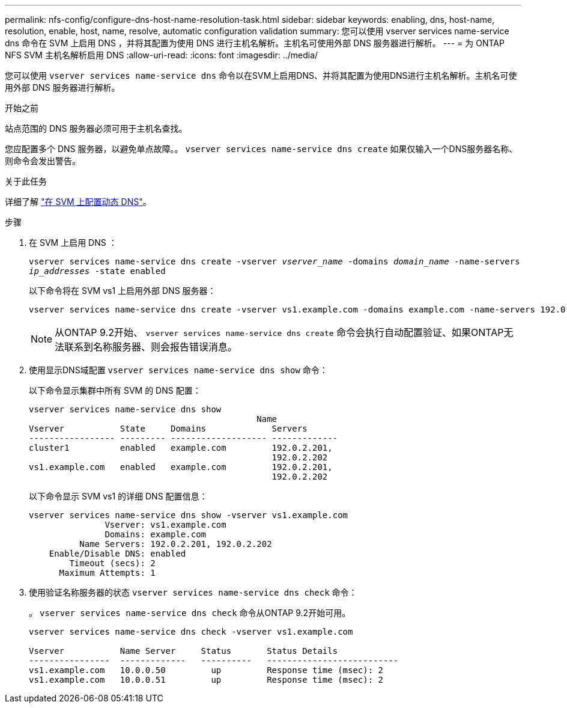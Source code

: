 ---
permalink: nfs-config/configure-dns-host-name-resolution-task.html 
sidebar: sidebar 
keywords: enabling, dns, host-name, resolution, enable, host, name, resolve, automatic configuration validation 
summary: 您可以使用 vserver services name-service dns 命令在 SVM 上启用 DNS ，并将其配置为使用 DNS 进行主机名解析。主机名可使用外部 DNS 服务器进行解析。 
---
= 为 ONTAP NFS SVM 主机名解析启用 DNS
:allow-uri-read: 
:icons: font
:imagesdir: ../media/


[role="lead"]
您可以使用 `vserver services name-service dns` 命令以在SVM上启用DNS、并将其配置为使用DNS进行主机名解析。主机名可使用外部 DNS 服务器进行解析。

.开始之前
站点范围的 DNS 服务器必须可用于主机名查找。

您应配置多个 DNS 服务器，以避免单点故障。。 `vserver services name-service dns create` 如果仅输入一个DNS服务器名称、则命令会发出警告。

.关于此任务
详细了解 link:../networking/configure_dynamic_dns_services.html["在 SVM 上配置动态 DNS"]。

.步骤
. 在 SVM 上启用 DNS ：
+
`vserver services name-service dns create -vserver _vserver_name_ -domains _domain_name_ -name-servers _ip_addresses_ -state enabled`

+
以下命令将在 SVM vs1 上启用外部 DNS 服务器：

+
[listing]
----
vserver services name-service dns create -vserver vs1.example.com -domains example.com -name-servers 192.0.2.201,192.0.2.202 -state enabled
----
+
[NOTE]
====
从ONTAP 9.2开始、 `vserver services name-service dns create` 命令会执行自动配置验证、如果ONTAP无法联系到名称服务器、则会报告错误消息。

====
. 使用显示DNS域配置 `vserver services name-service dns show` 命令：
+
以下命令显示集群中所有 SVM 的 DNS 配置：

+
[listing]
----
vserver services name-service dns show
                                             Name
Vserver           State     Domains             Servers
----------------- --------- ------------------- -------------
cluster1          enabled   example.com         192.0.2.201,
                                                192.0.2.202
vs1.example.com   enabled   example.com         192.0.2.201,
                                                192.0.2.202
----
+
以下命令显示 SVM vs1 的详细 DNS 配置信息：

+
[listing]
----
vserver services name-service dns show -vserver vs1.example.com
               Vserver: vs1.example.com
               Domains: example.com
          Name Servers: 192.0.2.201, 192.0.2.202
    Enable/Disable DNS: enabled
        Timeout (secs): 2
      Maximum Attempts: 1
----
. 使用验证名称服务器的状态 `vserver services name-service dns check` 命令：
+
。 `vserver services name-service dns check` 命令从ONTAP 9.2开始可用。

+
[listing]
----
vserver services name-service dns check -vserver vs1.example.com

Vserver           Name Server     Status       Status Details
----------------  -------------   ----------   --------------------------
vs1.example.com   10.0.0.50         up         Response time (msec): 2
vs1.example.com   10.0.0.51         up         Response time (msec): 2
----

